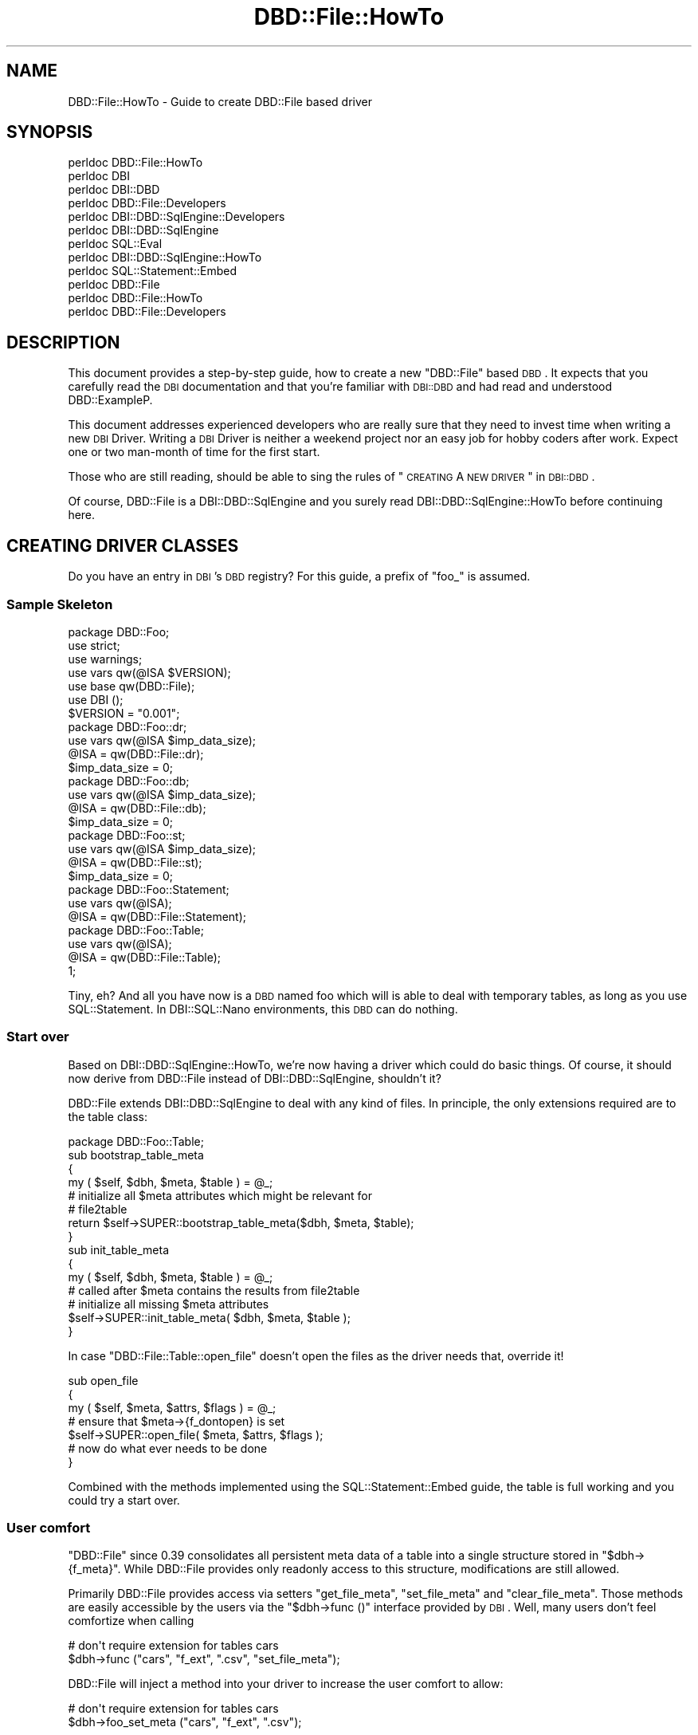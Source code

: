 .\" Automatically generated by Pod::Man 2.23 (Pod::Simple 3.14)
.\"
.\" Standard preamble:
.\" ========================================================================
.de Sp \" Vertical space (when we can't use .PP)
.if t .sp .5v
.if n .sp
..
.de Vb \" Begin verbatim text
.ft CW
.nf
.ne \\$1
..
.de Ve \" End verbatim text
.ft R
.fi
..
.\" Set up some character translations and predefined strings.  \*(-- will
.\" give an unbreakable dash, \*(PI will give pi, \*(L" will give a left
.\" double quote, and \*(R" will give a right double quote.  \*(C+ will
.\" give a nicer C++.  Capital omega is used to do unbreakable dashes and
.\" therefore won't be available.  \*(C` and \*(C' expand to `' in nroff,
.\" nothing in troff, for use with C<>.
.tr \(*W-
.ds C+ C\v'-.1v'\h'-1p'\s-2+\h'-1p'+\s0\v'.1v'\h'-1p'
.ie n \{\
.    ds -- \(*W-
.    ds PI pi
.    if (\n(.H=4u)&(1m=24u) .ds -- \(*W\h'-12u'\(*W\h'-12u'-\" diablo 10 pitch
.    if (\n(.H=4u)&(1m=20u) .ds -- \(*W\h'-12u'\(*W\h'-8u'-\"  diablo 12 pitch
.    ds L" ""
.    ds R" ""
.    ds C` ""
.    ds C' ""
'br\}
.el\{\
.    ds -- \|\(em\|
.    ds PI \(*p
.    ds L" ``
.    ds R" ''
'br\}
.\"
.\" Escape single quotes in literal strings from groff's Unicode transform.
.ie \n(.g .ds Aq \(aq
.el       .ds Aq '
.\"
.\" If the F register is turned on, we'll generate index entries on stderr for
.\" titles (.TH), headers (.SH), subsections (.SS), items (.Ip), and index
.\" entries marked with X<> in POD.  Of course, you'll have to process the
.\" output yourself in some meaningful fashion.
.ie \nF \{\
.    de IX
.    tm Index:\\$1\t\\n%\t"\\$2"
..
.    nr % 0
.    rr F
.\}
.el \{\
.    de IX
..
.\}
.\"
.\" Accent mark definitions (@(#)ms.acc 1.5 88/02/08 SMI; from UCB 4.2).
.\" Fear.  Run.  Save yourself.  No user-serviceable parts.
.    \" fudge factors for nroff and troff
.if n \{\
.    ds #H 0
.    ds #V .8m
.    ds #F .3m
.    ds #[ \f1
.    ds #] \fP
.\}
.if t \{\
.    ds #H ((1u-(\\\\n(.fu%2u))*.13m)
.    ds #V .6m
.    ds #F 0
.    ds #[ \&
.    ds #] \&
.\}
.    \" simple accents for nroff and troff
.if n \{\
.    ds ' \&
.    ds ` \&
.    ds ^ \&
.    ds , \&
.    ds ~ ~
.    ds /
.\}
.if t \{\
.    ds ' \\k:\h'-(\\n(.wu*8/10-\*(#H)'\'\h"|\\n:u"
.    ds ` \\k:\h'-(\\n(.wu*8/10-\*(#H)'\`\h'|\\n:u'
.    ds ^ \\k:\h'-(\\n(.wu*10/11-\*(#H)'^\h'|\\n:u'
.    ds , \\k:\h'-(\\n(.wu*8/10)',\h'|\\n:u'
.    ds ~ \\k:\h'-(\\n(.wu-\*(#H-.1m)'~\h'|\\n:u'
.    ds / \\k:\h'-(\\n(.wu*8/10-\*(#H)'\z\(sl\h'|\\n:u'
.\}
.    \" troff and (daisy-wheel) nroff accents
.ds : \\k:\h'-(\\n(.wu*8/10-\*(#H+.1m+\*(#F)'\v'-\*(#V'\z.\h'.2m+\*(#F'.\h'|\\n:u'\v'\*(#V'
.ds 8 \h'\*(#H'\(*b\h'-\*(#H'
.ds o \\k:\h'-(\\n(.wu+\w'\(de'u-\*(#H)/2u'\v'-.3n'\*(#[\z\(de\v'.3n'\h'|\\n:u'\*(#]
.ds d- \h'\*(#H'\(pd\h'-\w'~'u'\v'-.25m'\f2\(hy\fP\v'.25m'\h'-\*(#H'
.ds D- D\\k:\h'-\w'D'u'\v'-.11m'\z\(hy\v'.11m'\h'|\\n:u'
.ds th \*(#[\v'.3m'\s+1I\s-1\v'-.3m'\h'-(\w'I'u*2/3)'\s-1o\s+1\*(#]
.ds Th \*(#[\s+2I\s-2\h'-\w'I'u*3/5'\v'-.3m'o\v'.3m'\*(#]
.ds ae a\h'-(\w'a'u*4/10)'e
.ds Ae A\h'-(\w'A'u*4/10)'E
.    \" corrections for vroff
.if v .ds ~ \\k:\h'-(\\n(.wu*9/10-\*(#H)'\s-2\u~\d\s+2\h'|\\n:u'
.if v .ds ^ \\k:\h'-(\\n(.wu*10/11-\*(#H)'\v'-.4m'^\v'.4m'\h'|\\n:u'
.    \" for low resolution devices (crt and lpr)
.if \n(.H>23 .if \n(.V>19 \
\{\
.    ds : e
.    ds 8 ss
.    ds o a
.    ds d- d\h'-1'\(ga
.    ds D- D\h'-1'\(hy
.    ds th \o'bp'
.    ds Th \o'LP'
.    ds ae ae
.    ds Ae AE
.\}
.rm #[ #] #H #V #F C
.\" ========================================================================
.\"
.IX Title "DBD::File::HowTo 3"
.TH DBD::File::HowTo 3 "2010-09-16" "perl v5.12.5" "User Contributed Perl Documentation"
.\" For nroff, turn off justification.  Always turn off hyphenation; it makes
.\" way too many mistakes in technical documents.
.if n .ad l
.nh
.SH "NAME"
DBD::File::HowTo \- Guide to create DBD::File based driver
.SH "SYNOPSIS"
.IX Header "SYNOPSIS"
.Vb 12
\&  perldoc DBD::File::HowTo
\&  perldoc DBI
\&  perldoc DBI::DBD
\&  perldoc DBD::File::Developers
\&  perldoc DBI::DBD::SqlEngine::Developers
\&  perldoc DBI::DBD::SqlEngine
\&  perldoc SQL::Eval
\&  perldoc DBI::DBD::SqlEngine::HowTo
\&  perldoc SQL::Statement::Embed
\&  perldoc DBD::File
\&  perldoc DBD::File::HowTo
\&  perldoc DBD::File::Developers
.Ve
.SH "DESCRIPTION"
.IX Header "DESCRIPTION"
This document provides a step-by-step guide, how to create a new
\&\f(CW\*(C`DBD::File\*(C'\fR based \s-1DBD\s0. It expects that you carefully read the \s-1DBI\s0
documentation and that you're familiar with \s-1DBI::DBD\s0 and had read and
understood DBD::ExampleP.
.PP
This document addresses experienced developers who are really sure that
they need to invest time when writing a new \s-1DBI\s0 Driver. Writing a \s-1DBI\s0
Driver is neither a weekend project nor an easy job for hobby coders
after work. Expect one or two man-month of time for the first start.
.PP
Those who are still reading, should be able to sing the rules of
\&\*(L"\s-1CREATING\s0 A \s-1NEW\s0 \s-1DRIVER\s0\*(R" in \s-1DBI::DBD\s0.
.PP
Of course, DBD::File is a DBI::DBD::SqlEngine and you surely read
DBI::DBD::SqlEngine::HowTo before continuing here.
.SH "CREATING DRIVER CLASSES"
.IX Header "CREATING DRIVER CLASSES"
Do you have an entry in \s-1DBI\s0's \s-1DBD\s0 registry? For this guide, a prefix of
\&\f(CW\*(C`foo_\*(C'\fR is assumed.
.SS "Sample Skeleton"
.IX Subsection "Sample Skeleton"
.Vb 1
\&    package DBD::Foo;
\&
\&    use strict;
\&    use warnings;
\&    use vars qw(@ISA $VERSION);
\&    use base qw(DBD::File);
\&
\&    use DBI ();
\&
\&    $VERSION = "0.001";
\&
\&    package DBD::Foo::dr;
\&
\&    use vars qw(@ISA $imp_data_size);
\&
\&    @ISA = qw(DBD::File::dr);
\&    $imp_data_size = 0;
\&
\&    package DBD::Foo::db;
\&
\&    use vars qw(@ISA $imp_data_size);
\&
\&    @ISA = qw(DBD::File::db);
\&    $imp_data_size = 0;
\&
\&    package DBD::Foo::st;
\&
\&    use vars qw(@ISA $imp_data_size);
\&
\&    @ISA = qw(DBD::File::st);
\&    $imp_data_size = 0;
\&
\&    package DBD::Foo::Statement;
\&
\&    use vars qw(@ISA);
\&
\&    @ISA = qw(DBD::File::Statement);
\&
\&    package DBD::Foo::Table;
\&
\&    use vars qw(@ISA);
\&
\&    @ISA = qw(DBD::File::Table);
\&
\&    1;
.Ve
.PP
Tiny, eh? And all you have now is a \s-1DBD\s0 named foo which will is able to
deal with temporary tables, as long as you use SQL::Statement. In
DBI::SQL::Nano environments, this \s-1DBD\s0 can do nothing.
.SS "Start over"
.IX Subsection "Start over"
Based on DBI::DBD::SqlEngine::HowTo, we're now having a driver which
could do basic things. Of course, it should now derive from DBD::File
instead of DBI::DBD::SqlEngine, shouldn't it?
.PP
DBD::File extends DBI::DBD::SqlEngine to deal with any kind of files.
In principle, the only extensions required are to the table class:
.PP
.Vb 1
\&    package DBD::Foo::Table;
\&
\&    sub bootstrap_table_meta
\&    {
\&        my ( $self, $dbh, $meta, $table ) = @_;
\&
\&        # initialize all $meta attributes which might be relevant for
\&        # file2table
\&
\&        return $self\->SUPER::bootstrap_table_meta($dbh, $meta, $table);
\&    }
\&
\&    sub init_table_meta
\&    {
\&        my ( $self, $dbh, $meta, $table ) = @_;
\&
\&        # called after $meta contains the results from file2table
\&        # initialize all missing $meta attributes
\&
\&        $self\->SUPER::init_table_meta( $dbh, $meta, $table );
\&    }
.Ve
.PP
In case \f(CW\*(C`DBD::File::Table::open_file\*(C'\fR doesn't open the files as the driver
needs that, override it!
.PP
.Vb 7
\&    sub open_file
\&    {
\&        my ( $self, $meta, $attrs, $flags ) = @_;
\&        # ensure that $meta\->{f_dontopen} is set
\&        $self\->SUPER::open_file( $meta, $attrs, $flags );
\&        # now do what ever needs to be done
\&    }
.Ve
.PP
Combined with the methods implemented using the SQL::Statement::Embed
guide, the table is full working and you could try a start over.
.SS "User comfort"
.IX Subsection "User comfort"
\&\f(CW\*(C`DBD::File\*(C'\fR since \f(CW0.39\fR consolidates all persistent meta data of a table
into a single structure stored in \f(CW\*(C`$dbh\->{f_meta}\*(C'\fR. While DBD::File
provides only readonly access to this structure, modifications are still
allowed.
.PP
Primarily DBD::File provides access via setters \f(CW\*(C`get_file_meta\*(C'\fR,
\&\f(CW\*(C`set_file_meta\*(C'\fR and \f(CW\*(C`clear_file_meta\*(C'\fR. Those methods are easily
accessible by the users via the \f(CW\*(C`$dbh\->func ()\*(C'\fR interface provided
by \s-1DBI\s0. Well, many users don't feel comfortize when calling
.PP
.Vb 2
\&    # don\*(Aqt require extension for tables cars
\&    $dbh\->func ("cars", "f_ext", ".csv", "set_file_meta");
.Ve
.PP
DBD::File will inject a method into your driver to increase the user
comfort to allow:
.PP
.Vb 2
\&    # don\*(Aqt require extension for tables cars
\&    $dbh\->foo_set_meta ("cars", "f_ext", ".csv");
.Ve
.PP
Better, but here and there users likes to do:
.PP
.Vb 2
\&    # don\*(Aqt require extension for tables cars
\&    $dbh\->{foo_tables}\->{cars}\->{f_ext} = ".csv";
.Ve
.PP
This interface is provided when derived \s-1DBD\s0's define following in
\&\f(CW\*(C`init_valid_attributes\*(C'\fR (please compare carefully with the example in
DBI::DBD::SqlEngine::HowTo):
.PP
.Vb 3
\&    sub init_valid_attributes
\&    {
\&        my $dbh = $_[0];
\&
\&        $dbh\->SUPER::init_valid_attributes ();
\&
\&        $dbh\->{foo_valid_attrs} = {
\&            foo_version         => 1,   # contains version of this driver
\&            foo_valid_attrs     => 1,   # contains the valid attributes of foo drivers
\&            foo_readonly_attrs  => 1,   # contains immutable attributes of foo drivers
\&            foo_bar             => 1,   # contains the bar attribute
\&            foo_baz             => 1,   # contains the baz attribute
\&            foo_manager         => 1,   # contains the manager of the driver instance
\&            foo_manager_type    => 1,   # contains the manager class of the driver instance
\&            foo_meta            => 1,   # contains the public interface to modify table meta attributes
\&        };
\&        $dbh\->{foo_readonly_attrs} = {
\&            foo_version         => 1,   # ensure no\-one modifies the driver version
\&            foo_valid_attrs     => 1,   # do not permit to add more valid attributes ...
\&            foo_readonly_attrs  => 1,   # ... or make the immutable mutable
\&            foo_manager         => 1,   # manager is set internally only
\&            foo_meta            => 1,   # ensure public interface to modify table meta attributes are immutable
\&        };
\&
\&        $dbh\->{foo_meta} = "foo_tables";
\&
\&        return $dbh;
\&    }
.Ve
.PP
This provides a tied hash in \f(CW\*(C`$dbh\->{foo_tables}\*(C'\fR and a tied hash for
each table's meta data in \f(CW\*(C`$dbh\->{foo_tables}\->{$table_name}\*(C'\fR.
Modifications on the table meta attributes are done using the table
methods:
.PP
.Vb 2
\&    sub get_table_meta_attr { ... }
\&    sub set_table_meta_attr { ... }
.Ve
.PP
Both methods can adjust the attribute name for compatibility reasons, e.g.
when former versions of the \s-1DBD\s0 allowed different names to be used for the
same flag:
.PP
.Vb 5
\&    my %compat_map = (
\&                       abc => \*(Aqfoo_abc\*(Aq,
\&                       xyz => \*(Aqfoo_xyz\*(Aq,
\&                     );
\&    _\|_PACKAGE_\|_\->register_compat_map( \e%compat_map );
.Ve
.PP
If any user modification on a meta attribute needs reinitialization of
the meta structure (in case of \f(CW\*(C`DBD::File\*(C'\fR these are the attributes
\&\f(CW\*(C`f_file\*(C'\fR, \f(CW\*(C`f_dir\*(C'\fR, \f(CW\*(C`f_ext\*(C'\fR and \f(CW\*(C`f_lockfile\*(C'\fR), inform DBD::File by
doing
.PP
.Vb 5
\&    my %reset_on_modify = (
\&                            foo_xyz => "foo_bar",
\&                            foo_abc => "foo_bar",
\&                          );
\&    _\|_PACKAGE_\|_\->register_reset_on_modify( \e%reset_on_modify );
.Ve
.PP
The next access to the table meta data will force DBD::File to re-do the
entire meta initialization process.
.PP
Any further action which needs to be taken can handled in
\&\f(CW\*(C`table_meta_attr_changed\*(C'\fR:
.PP
.Vb 6
\&    sub table_meta_attr_changed
\&    {
\&        my ($class, $meta, $attrib, $value) = @_;
\&        ...
\&        $class\->SUPER::table_meta_attr_changed ($meta, $attrib, $value);
\&    }
.Ve
.PP
This is done before the new value is set in \f(CW$meta\fR, so the attribute
changed handler can act depending on the old value.
.SS "Testing"
.IX Subsection "Testing"
Now you should have your own DBD::File based driver. Was easy, wasn't it?
But does it work well?  Prove it by writing tests and remember to use
dbd_edit_mm_attribs from \s-1DBI::DBD\s0 to ensure testing even rare cases.
.SH "AUTHOR"
.IX Header "AUTHOR"
This guide is written by Jens Rehsack. DBD::File is written by Jochen
Wiedmann and Jeff Zucker.
.PP
The module DBD::File is currently maintained by
.PP
H.Merijn Brand < h.m.brand at xs4all.nl > and
Jens Rehsack  < rehsack at googlemail.com >
.SH "COPYRIGHT AND LICENSE"
.IX Header "COPYRIGHT AND LICENSE"
Copyright (C) 2010 by H.Merijn Brand & Jens Rehsack
.PP
All rights reserved.
.PP
You may freely distribute and/or modify this module under the terms of
either the \s-1GNU\s0 General Public License (\s-1GPL\s0) or the Artistic License, as
specified in the Perl \s-1README\s0 file.
